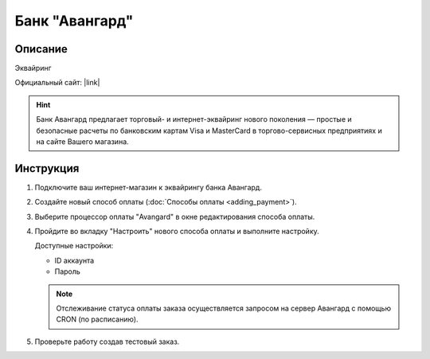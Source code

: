 Банк "Авангард"
---------------

Описание
========

Эквайринг

Официальный сайт: |link|

.. |link| raw:: html

   <!--noindex--><a href="http://corporate.avangard.ru/services/ekvayring/" target="_blank" rel="nofollow">Эквайринг "Авангард"</a><!--/noindex-->

.. hint::

    Банк Авангард предлагает торговый- и интернет-эквайринг нового поколения — простые и безопасные расчеты по банковским картам Visa и MasterCard в торгово-сервисных предприятиях и на сайте Вашего магазина.


Инструкция
==========

1.  Подключите ваш интернет-магазин к эквайрингу банка Авангард.

2.  Создайте новый способ оплаты (:doc:`Способы оплаты <adding_payment>`).

3.  Выберите процессор оплаты "Avangard" в окне редактирования способа оплаты.

    .. fancybox:: img/payments_038.png
        :alt: Авангард

4.  Пройдите во вкладку "Настроить" нового способа оплаты и выполните настройку.

    .. fancybox:: img/payments_039.png
        :alt: Авангард

    Доступные настройки:

    *   ID аккаунта

    *   Пароль

    .. note:: 

        Отслеживание статуса оплаты заказа осуществляется запросом на сервер Авангард с помощью CRON (по расписанию).

5.  Проверьте работу создав тестовый заказ.


